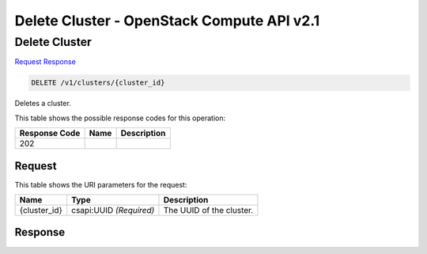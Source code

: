 =============================================================================
Delete Cluster -  OpenStack Compute API v2.1
=============================================================================

Delete Cluster
~~~~~~~~~~~~~~~~~~~~~~~~~

`Request <DELETE_delete_cluster_v1_clusters_cluster_id_.rst#request>`__
`Response <DELETE_delete_cluster_v1_clusters_cluster_id_.rst#response>`__

.. code-block:: javascript

    DELETE /v1/clusters/{cluster_id}

Deletes a cluster.



This table shows the possible response codes for this operation:


+--------------------------+-------------------------+-------------------------+
|Response Code             |Name                     |Description              |
+==========================+=========================+=========================+
|202                       |                         |                         |
+--------------------------+-------------------------+-------------------------+


Request
^^^^^^^^^^^^^^^^^

This table shows the URI parameters for the request:

+--------------------------+-------------------------+-------------------------+
|Name                      |Type                     |Description              |
+==========================+=========================+=========================+
|{cluster_id}              |csapi:UUID *(Required)*  |The UUID of the cluster. |
+--------------------------+-------------------------+-------------------------+








Response
^^^^^^^^^^^^^^^^^^




